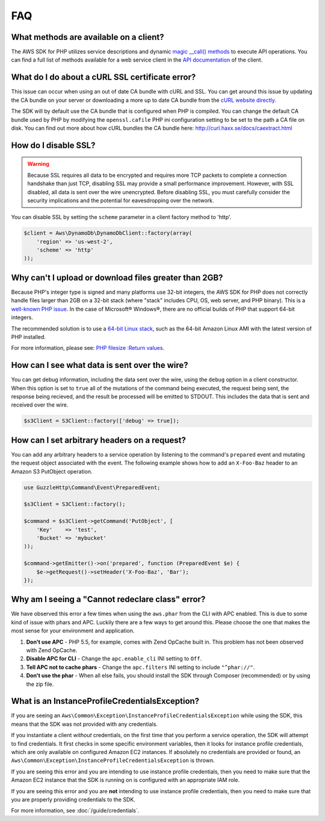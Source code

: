 ===
FAQ
===


What methods are available on a client?
---------------------------------------

The AWS SDK for PHP utilizes service descriptions and dynamic
`magic __call() methods <http://www.php.net/manual/en/language.oop5.overloading.php#object.call>`_ to execute API
operations. You can find a full list of methods available for a web service
client in the `API documentation <http://docs.aws.amazon.com/aws-sdk-php/v3/api/index.html>`_
of the client.


What do I do about a cURL SSL certificate error?
------------------------------------------------

This issue can occur when using an out of date CA bundle with cURL and SSL. You
can get around this issue by updating the CA bundle on your server or
downloading a more up to date CA bundle from the
`cURL website directly <http://curl.haxx.se/ca/cacert.pem>`_.

The SDK will by default use the CA bundle that is configured when PHP is
compiled. You can change the default CA bundle used by PHP by modifying the
``openssl.cafile`` PHP ini configuration setting to be set to the path a CA
file on disk. You can find out more about how cURL bundles the CA bundle here:
http://curl.haxx.se/docs/caextract.html


How do I disable SSL?
---------------------

.. warning::

    Because SSL requires all data to be encrypted and requires more TCP packets
    to complete a connection handshake than just TCP, disabling SSL may provide
    a small performance improvement. However, with SSL disabled, all data is
    sent over the wire unencrypted. Before disabling SSL, you must carefully
    consider the security implications and the potential for eavesdropping over
    the network.

You can disable SSL by setting the ``scheme`` parameter in a client factory
method to 'http'.

.. code-block:: php

    $client = Aws\DynamoDb\DynamoDbClient::factory(array(
        'region' => 'us-west-2',
        'scheme' => 'http'
    ));


Why can't I upload or download files greater than 2GB?
------------------------------------------------------

Because PHP's integer type is signed and many platforms use 32-bit integers, the
AWS SDK for PHP does not correctly handle files larger than 2GB on a 32-bit
stack (where "stack" includes CPU, OS, web server, and PHP binary). This is a
`well-known PHP issue <http://www.google.com/search?q=php+2gb+32-bit>`_. In the
case of Microsoft® Windows®, there are no official builds of PHP that support
64-bit integers.

The recommended solution is to use a `64-bit Linux stack <http://aws.amazon.com/amazon-linux-ami/>`_,
such as the 64-bit Amazon Linux AMI with the latest version of PHP installed.

For more information, please see: `PHP filesize :Return values <http://docs.php.net/manual/en/function.filesize.php#refsect1-function.filesize-returnvalues>`_.


How can I see what data is sent over the wire?
----------------------------------------------

You can get debug information, including the data sent over the wire, using the
``debug`` option in a client constructor. When this option is set to ``true``
all of the mutations of the command being executed, the request being sent, the
response being recieved, and the result be processed will be emitted to STDOUT.
This includes the data that is sent and received over the wire.

.. code-block:: php

    $s3Client = S3Client::factory(['debug' => true]);


How can I set arbitrary headers on a request?
---------------------------------------------

You can add any arbitrary headers to a service operation by listening to the
command's ``prepared`` event and mutating the request object associated with
the event. The following example shows how to add an ``X-Foo-Baz`` header to an
Amazon S3 PutObject operation.

.. code-block:: php

    use GuzzleHttp\Command\Event\PreparedEvent;

    $s3Client = S3Client::factory();

    $command = $s3Client->getCommand('PutObject', [
        'Key'    => 'test',
        'Bucket' => 'mybucket'
    ));

    $command->getEmitter()->on('prepared', function (PreparedEvent $e) {
        $e->getRequest()->setHeader('X-Foo-Baz', 'Bar');
    });



Why am I seeing a "Cannot redeclare class" error?
-------------------------------------------------

We have observed this error a few times when using the ``aws.phar`` from the
CLI with APC enabled. This is due to some kind of issue with phars and APC.
Luckily there are a few ways to get around this. Please choose the one that
makes the most sense for your environment and application.

1. **Don't use APC** - PHP 5.5, for example, comes with Zend OpCache built in.
   This problem has not been observed with Zend OpCache.
2. **Disable APC for CLI** - Change the ``apc.enable_cli`` INI setting to
   ``Off``.
3. **Tell APC not to cache phars** - Change the ``apc.filters`` INI setting to
   include ``"^phar://"``.
4. **Don't use the phar** - When all else fails, you should install the SDK
   through Composer (recommended) or by using the zip file.


What is an InstanceProfileCredentialsException?
-----------------------------------------------

If you are seeing an ``Aws\Common\Exception\InstanceProfileCredentialsException``
while using the SDK, this means that the SDK was not provided with any
credentials.

If you instantiate a client *without* credentials, on the first time that you
perform a service operation, the SDK will attempt to find credentials. It first
checks in some specific environment variables, then it looks for instance
profile credentials, which are only available on configured Amazon EC2
instances. If absolutely no credentials are provided or found, an
``Aws\Common\Exception\InstanceProfileCredentialsException`` is thrown.

If you are seeing this error and you are intending to use instance profile
credentials, then you need to make sure that the Amazon EC2 instance that the
SDK is running on is configured with an appropriate IAM role.

If you are seeing this error and you are **not** intending to use instance
profile credentials, then you need to make sure that you are properly providing
credentials to the SDK.

For more information, see :doc:`/guide/credentials`.
